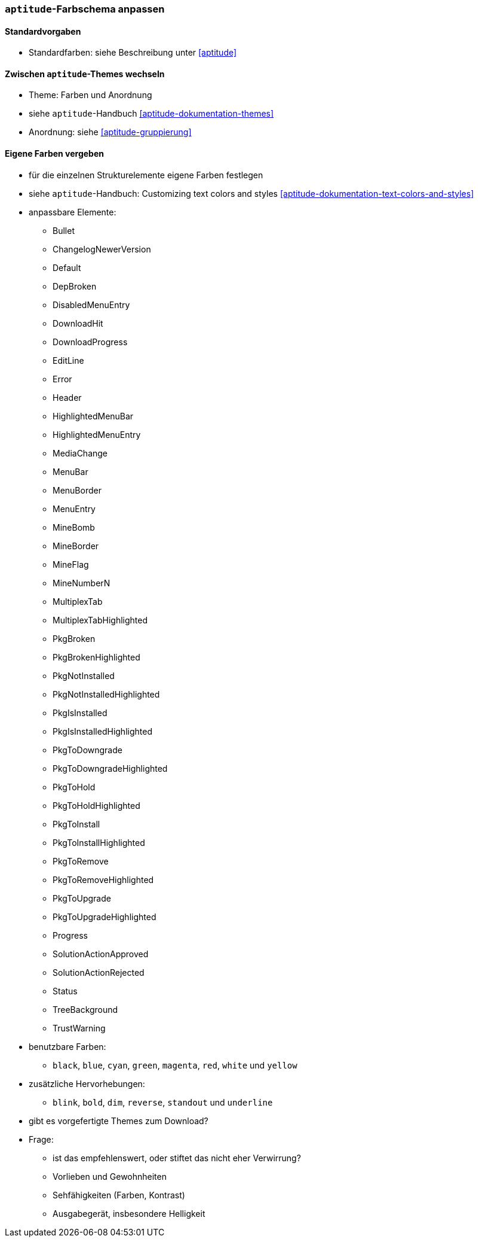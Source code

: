 // Datei: ./praxis/apt-und-aptitude-auf-die-eigenen-beduerfnisse-anpassen/aptitude-farbschema-anpassen.adoc

// Baustelle: Notizen

[[aptitude-farbschema-anpassen]]
=== `aptitude`-Farbschema anpassen ===

==== Standardvorgaben ====
* Standardfarben: siehe Beschreibung unter <<aptitude>>

==== Zwischen `aptitude`-Themes wechseln ====

* Theme: Farben und Anordnung
* siehe `aptitude`-Handbuch <<aptitude-dokumentation-themes>>
* Anordnung: siehe <<aptitude-gruppierung>>

==== Eigene Farben vergeben ====
* für die einzelnen Strukturelemente eigene Farben festlegen
* siehe `aptitude`-Handbuch: Customizing text colors and styles
<<aptitude-dokumentation-text-colors-and-styles>>
* anpassbare Elemente:
** Bullet
** ChangelogNewerVersion
** Default
** DepBroken
** DisabledMenuEntry
** DownloadHit
** DownloadProgress
** EditLine
** Error
** Header
** HighlightedMenuBar
** HighlightedMenuEntry
** MediaChange
** MenuBar
** MenuBorder
** MenuEntry
** MineBomb
** MineBorder
** MineFlag
** MineNumberN
** MultiplexTab
** MultiplexTabHighlighted
** PkgBroken
** PkgBrokenHighlighted
** PkgNotInstalled
** PkgNotInstalledHighlighted
** PkgIsInstalled
** PkgIsInstalledHighlighted
** PkgToDowngrade
** PkgToDowngradeHighlighted
** PkgToHold
** PkgToHoldHighlighted
** PkgToInstall
** PkgToInstallHighlighted
** PkgToRemove
** PkgToRemoveHighlighted
** PkgToUpgrade
** PkgToUpgradeHighlighted
** Progress
** SolutionActionApproved
** SolutionActionRejected
** Status
** TreeBackground
** TrustWarning

* benutzbare Farben:
** `black`, `blue`, `cyan`, `green`, `magenta`, `red`, `white` und
`yellow`

* zusätzliche Hervorhebungen:
** `blink`, `bold`, `dim`, `reverse`, `standout` und `underline`

* gibt es vorgefertigte Themes zum Download?

* Frage:
** ist das empfehlenswert, oder stiftet das nicht eher Verwirrung?
** Vorlieben und Gewohnheiten
** Sehfähigkeiten (Farben, Kontrast)
** Ausgabegerät, insbesondere Helligkeit


// Datei (Ende): ./praxis/apt-und-aptitude-auf-die-eigenen-beduerfnisse-anpassen/aptitude-farbschema-anpassen.adoc
